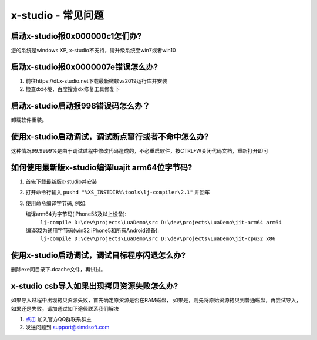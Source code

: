 x-studio - 常见问题
=======================

启动x-studio报0x000000c1怎们办?
------------------------------

您的系统是windows XP, x-studio不支持，请升级系统至win7或者win10

启动x-studio报0x0000007e错误怎么办?
---------------------------------
	
1. 前往https://dl.x-studio.net下载最新微软vs2019运行库并安装
2. 检查dx环境，百度搜索dx修复工具修复下

启动x-studio启动报998错误码怎么办？
---------------------------------

卸载软件重装。

使用x-studio启动调试，调试断点窜行或者不命中怎么办?
----------------------------------------------------

这种情况99.9999%是由于调试过程中修改代码造成的，不必重启软件，按CTRL+W关闭代码文档，重新打开即可

如何使用最新版x-studio编译luajit arm64位字节码?
--------------------------------------------

1. 首先下载最新版x-studio并安装
2. 打开命令行输入 ``pushd "%XS_INSTDIR%\tools\lj-compiler\2.1"`` 并回车
3. 使用命令编译字节码, 例如:

   编译arm64为字节码(iPhone5S及以上设备):
    ``lj-compile D:\dev\projects\LuaDemo\src D:\dev\projects\LuaDemo\jit-arm64 arm64``
   编译32为通用字节码(win32 iPhone5和所有Android设备):
    ``lj-compile D:\dev\projects\LuaDemo\src D:\dev\projects\LuaDemo\jit-cpu32 x86``

使用x-studio启动调试，调试目标程序闪退怎么办?
------------------------------------------

删除exe同目录下.dcache文件，再试试。

x-studio csb导入如果出现拷贝资源失败怎么办?
-----------------------------------------

如果导入过程中出现拷贝资源失败，首先确定原资源是否在RAM磁盘， 如果是，则先将原始资源拷贝到普通磁盘，再尝试导入，如果还是失败，请加通过如下途径联系我们解决
  
1. `点击 <https://jq.qq.com/?_wv=1027&k=5rgoVdQ>`_ 加入官方QQ群联系群主

2. 发送问题到 `support@simdsoft.com <mailto:support@simdsoft.com>`_
